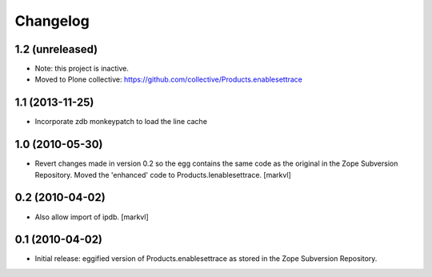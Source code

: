 Changelog
=========

1.2 (unreleased)
----------------

- Note: this project is inactive.

- Moved to Plone collective: https://github.com/collective/Products.enablesettrace


1.1 (2013-11-25)
----------------

- Incorporate zdb monkeypatch to load the line cache


1.0 (2010-05-30)
----------------

- Revert changes made in version 0.2 so the egg contains the same code as the
  original in the Zope Subversion Repository. Moved the 'enhanced' code to
  Products.Ienablesettrace. [markvl]


0.2 (2010-04-02)
----------------

- Also allow import of ipdb. [markvl]


0.1 (2010-04-02)
----------------

- Initial release: eggified version of Products.enablesettrace as stored in the
  Zope Subversion Repository.

